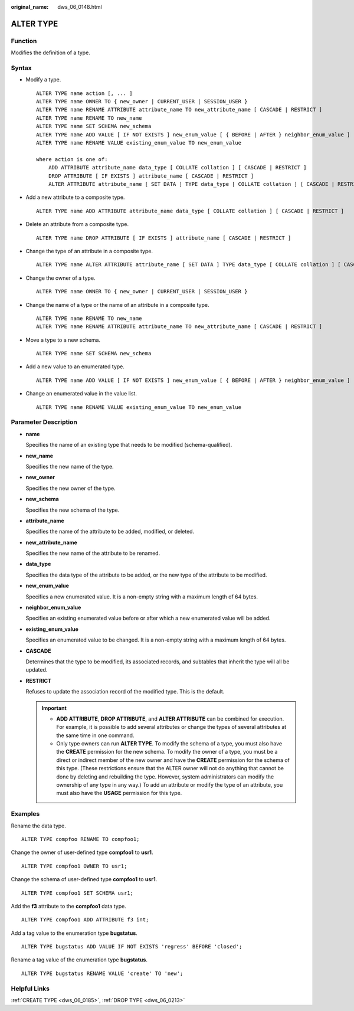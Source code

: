 :original_name: dws_06_0148.html

.. _dws_06_0148:

ALTER TYPE
==========

Function
--------

Modifies the definition of a type.

Syntax
------

-  Modify a type.

   ::

      ALTER TYPE name action [, ... ]
      ALTER TYPE name OWNER TO { new_owner | CURRENT_USER | SESSION_USER }
      ALTER TYPE name RENAME ATTRIBUTE attribute_name TO new_attribute_name [ CASCADE | RESTRICT ]
      ALTER TYPE name RENAME TO new_name
      ALTER TYPE name SET SCHEMA new_schema
      ALTER TYPE name ADD VALUE [ IF NOT EXISTS ] new_enum_value [ { BEFORE | AFTER } neighbor_enum_value ]
      ALTER TYPE name RENAME VALUE existing_enum_value TO new_enum_value

      where action is one of:
          ADD ATTRIBUTE attribute_name data_type [ COLLATE collation ] [ CASCADE | RESTRICT ]
          DROP ATTRIBUTE [ IF EXISTS ] attribute_name [ CASCADE | RESTRICT ]
          ALTER ATTRIBUTE attribute_name [ SET DATA ] TYPE data_type [ COLLATE collation ] [ CASCADE | RESTRICT ]

-  Add a new attribute to a composite type.

   ::

      ALTER TYPE name ADD ATTRIBUTE attribute_name data_type [ COLLATE collation ] [ CASCADE | RESTRICT ]

-  Delete an attribute from a composite type.

   ::

      ALTER TYPE name DROP ATTRIBUTE [ IF EXISTS ] attribute_name [ CASCADE | RESTRICT ]

-  Change the type of an attribute in a composite type.

   ::

      ALTER TYPE name ALTER ATTRIBUTE attribute_name [ SET DATA ] TYPE data_type [ COLLATE collation ] [ CASCADE | RESTRICT ]

-  Change the owner of a type.

   ::

      ALTER TYPE name OWNER TO { new_owner | CURRENT_USER | SESSION_USER }

-  Change the name of a type or the name of an attribute in a composite type.

   ::

      ALTER TYPE name RENAME TO new_name
      ALTER TYPE name RENAME ATTRIBUTE attribute_name TO new_attribute_name [ CASCADE | RESTRICT ]

-  Move a type to a new schema.

   ::

      ALTER TYPE name SET SCHEMA new_schema

-  Add a new value to an enumerated type.

   ::

      ALTER TYPE name ADD VALUE [ IF NOT EXISTS ] new_enum_value [ { BEFORE | AFTER } neighbor_enum_value ]

-  Change an enumerated value in the value list.

   ::

      ALTER TYPE name RENAME VALUE existing_enum_value TO new_enum_value

Parameter Description
---------------------

-  **name**

   Specifies the name of an existing type that needs to be modified (schema-qualified).

-  **new_name**

   Specifies the new name of the type.

-  **new_owner**

   Specifies the new owner of the type.

-  **new_schema**

   Specifies the new schema of the type.

-  **attribute_name**

   Specifies the name of the attribute to be added, modified, or deleted.

-  **new_attribute_name**

   Specifies the new name of the attribute to be renamed.

-  **data_type**

   Specifies the data type of the attribute to be added, or the new type of the attribute to be modified.

-  **new_enum_value**

   Specifies a new enumerated value. It is a non-empty string with a maximum length of 64 bytes.

-  **neighbor_enum_value**

   Specifies an existing enumerated value before or after which a new enumerated value will be added.

-  **existing_enum_value**

   Specifies an enumerated value to be changed. It is a non-empty string with a maximum length of 64 bytes.

-  **CASCADE**

   Determines that the type to be modified, its associated records, and subtables that inherit the type will all be updated.

-  **RESTRICT**

   Refuses to update the association record of the modified type. This is the default.

   .. important::

      -  **ADD ATTRIBUTE**, **DROP ATTRIBUTE**, and **ALTER ATTRIBUTE** can be combined for execution. For example, it is possible to add several attributes or change the types of several attributes at the same time in one command.
      -  Only type owners can run **ALTER TYPE**. To modify the schema of a type, you must also have the **CREATE** permission for the new schema. To modify the owner of a type, you must be a direct or indirect member of the new owner and have the **CREATE** permission for the schema of this type. (These restrictions ensure that the ALTER owner will not do anything that cannot be done by deleting and rebuilding the type. However, system administrators can modify the ownership of any type in any way.) To add an attribute or modify the type of an attribute, you must also have the **USAGE** permission for this type.

Examples
--------

Rename the data type.

::

   ALTER TYPE compfoo RENAME TO compfoo1;

Change the owner of user-defined type **compfoo1** to **usr1**.

::

   ALTER TYPE compfoo1 OWNER TO usr1;

Change the schema of user-defined type **compfoo1** to **usr1**.

::

   ALTER TYPE compfoo1 SET SCHEMA usr1;

Add the **f3** attribute to the **compfoo1** data type.

::

   ALTER TYPE compfoo1 ADD ATTRIBUTE f3 int;

Add a tag value to the enumeration type **bugstatus**.

::

   ALTER TYPE bugstatus ADD VALUE IF NOT EXISTS 'regress' BEFORE 'closed';

Rename a tag value of the enumeration type **bugstatus**.

::

   ALTER TYPE bugstatus RENAME VALUE 'create' TO 'new';

Helpful Links
-------------

:ref:`CREATE TYPE <dws_06_0185>`, :ref:`DROP TYPE <dws_06_0213>`
